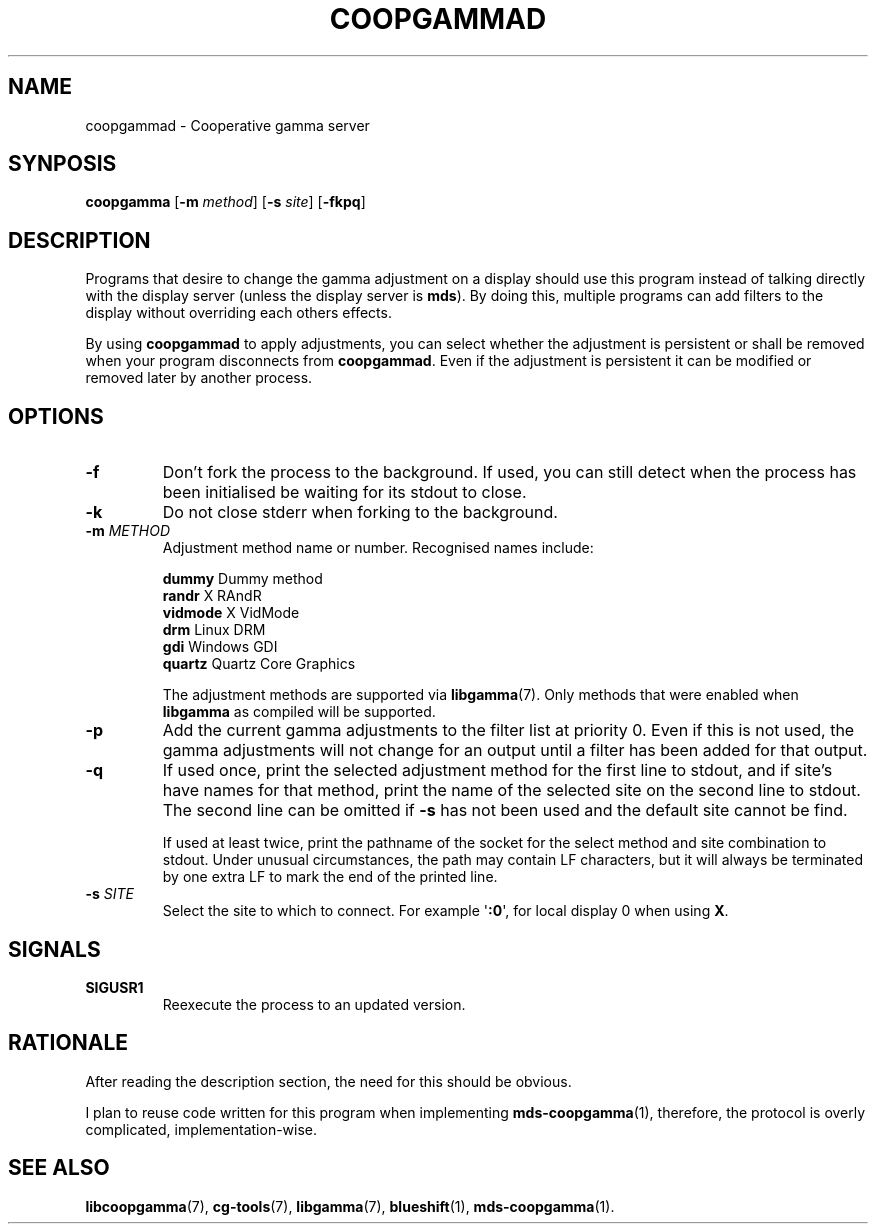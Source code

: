 .TH COOPGAMMAD 1 COOPGAMMAD
.SH "NAME"
coopgammad - Cooperative gamma server
.SH "SYNPOSIS"
.B coopgamma
.RB [ -m
.IR method ]
.RB [ -s
.IR site ]
.RB [ -fkpq ]
.SH "DESCRIPTION"
Programs that desire to change the gamma adjustment
on a display should use this program instead of
talking directly with the display server (unless
the display server is
.BR mds ).
By doing this, multiple programs can add filters to
the display without overriding each others effects.
.P
By using
.B coopgammad
to apply adjustments, you can select whether the
adjustment is persistent or shall be removed when
your program disconnects from
.BR coopgammad .
Even if the adjustment is persistent it can be
modified or removed later by another process.
.SH "OPTIONS"
.TP
.B -f
Don't fork the process to the background.
If used, you can still detect when the
process has been initialised be waiting
for its stdout to close.
.TP
.B -k
Do not close stderr when forking to the
background.
.TP
\fB-m\fP \fIMETHOD\fP
Adjustment method name or number. Recognised
names include:

.nf
\fBdummy\fP      Dummy method
\fBrandr\fP      X RAndR
\fBvidmode\fP    X VidMode
\fBdrm\fP        Linux DRM
\fBgdi\fP        Windows GDI
\fBquartz\fP     Quartz Core Graphics
.fi

The adjustment methods are supported via
.BR libgamma (7).
Only methods that were enabled when
.B libgamma
as compiled will be supported.
.TP
.B -p
Add the current gamma adjustments to the
filter list at priority 0. Even if this
is not used, the gamma adjustments will
not change for an output until a filter
has been added for that output.
.TP
.B -q
If used once, print the selected adjustment
method for the first line to stdout, and
if site's have names for that method, print
the name of the selected site on the second
line to stdout. The second line can be omitted
if
.B -s
has not been used and the default site cannot
be find.

If used at least twice, print the pathname
of the socket for the select method and site
combination to stdout. Under unusual
circumstances, the path may contain LF
characters, but it will always be terminated
by one extra LF to mark the end of the
printed line.
.TP
\fB-s\fP \fISITE\fP
Select the site to which to connect.
For example
.RB \(aq :0 \(aq,
for local display 0 when using
.BR X .
.SH "SIGNALS"
.TP
.B SIGUSR1
Reexecute the process to an updated version.
.SH "RATIONALE"
After reading the description section, the need for
this should be obvious.
.P
I plan to reuse code written for this program when
implementing
.BR mds-coopgamma (1),
therefore, the protocol is overly complicated,
implementation-wise.
.SH "SEE ALSO"
.BR libcoopgamma (7),
.BR cg-tools (7),
.BR libgamma (7),
.BR blueshift (1),
.BR mds-coopgamma (1).
